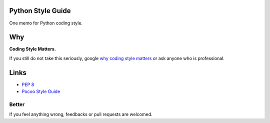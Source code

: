 Python Style Guide
==================

One memo for Python coding style.

Why
===

**Coding Style Matters.**

If you still do not take this seriously, google `why coding style matters 
<https://www.google.com.hk/search?q=why%20coding%20style%20matters>`_ or
ask anyone who is professional.

Links
=====

- `PEP 8 <http://legacy.python.org/dev/peps/pep-0008/>`_
- `Pocoo Style Guide <http://www.pocoo.org/internal/styleguide/>`_

Better
------

If you feel anything wrong, feedbacks or pull requests are welcomed.
